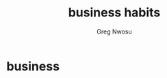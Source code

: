 #+TITLE: business habits
#+AUTHOR: Greg Nwosu
#+STYLE: habit
* business
:PROPERTIES:
  :STYLE:    habit
  :END:
